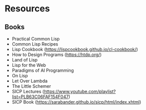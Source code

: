 * Resources

** Books
- Practical Common Lisp
- Common Lisp Recipes 
- Lisp Cookbook (https://lispcookbook.github.io/cl-cookbook/)
- How to Design Programs (https://htdp.org/)
- Land of Lisp
- Lisp for the Web
- Paradigms of AI Programming
- On Lisp
- Let Over Lambda
- The Little Schemer
- SICP Lectures (https://www.youtube.com/playlist?list=PLB63C06FAF154F047)
- SICP Book (https://sarabander.github.io/sicp/html/index.xhtml)
